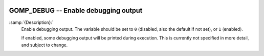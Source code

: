   .. _gomp_debug:

GOMP_DEBUG -- Enable debugging output
*************************************

.. index:: Environment Variable

:samp:`{Description}:`
  Enable debugging output.  The variable should be set to ``0``
  (disabled, also the default if not set), or ``1`` (enabled).

  If enabled, some debugging output will be printed during execution.
  This is currently not specified in more detail, and subject to change.

